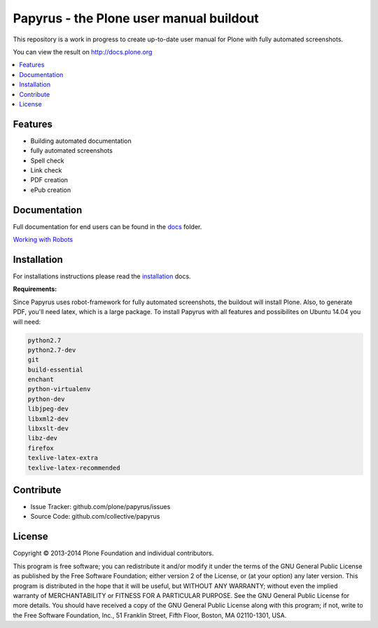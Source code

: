 Papyrus - the Plone user manual buildout
========================================

.. class:: foobar

	This repository is a work in progress to create up-to-date user manual for
	Plone with fully automated screenshots.

You can view the result on http://docs.plone.org

.. contents:: :local:


Features
---------
- Building automated documentation
- fully automated screenshots
- Spell check
- Link check
- PDF creation
- ePub creation

Documentation
-------------

Full documentation for end users can be found in the `docs <https://github.com/plone/papyrus/tree/master/docs>`_ folder.

`Working with Robots <https://github.com/plone/papyrus/tree/master/docs/robots.rst>`_


Installation
------------

For installations instructions please read the `installation <https://github.com/plone/papyrus/tree/master/docs/install.rst>`_ docs.

**Requirements:**

Since Papyrus uses robot-framework for fully automated screenshots, the buildout will install Plone.
Also, to generate PDF, you'll need latex, which is a large package.
To install Papyrus with all features and possibilites on Ubuntu 14.04 you will need:

.. code-block:: bash

    python2.7
    python2.7-dev
    git
    build-essential
    enchant
    python-virtualenv
    python-dev
    libjpeg-dev
    libxml2-dev
    libxslt-dev
    libz-dev
    firefox
    texlive-latex-extra
    texlive-latex-recommended


Contribute
----------

- Issue Tracker: github.com/plone/papyrus/issues
- Source Code: github.com/collective/papyrus

License
-------

Copyright © 2013-2014 Plone Foundation and individual contributors.

This program is free software; you can redistribute it and/or
modify it under the terms of the GNU General Public License
as published by the Free Software Foundation; either version 2
of the License, or (at your option) any later version.
This program is distributed in the hope that it will be useful,
but WITHOUT ANY WARRANTY; without even the implied warranty of
MERCHANTABILITY or FITNESS FOR A PARTICULAR PURPOSE. See the
GNU General Public License for more details.
You should have received a copy of the GNU General Public License
along with this program; if not, write to the Free Software
Foundation, Inc., 51 Franklin Street, Fifth Floor, Boston, MA 02110-1301,
USA.
